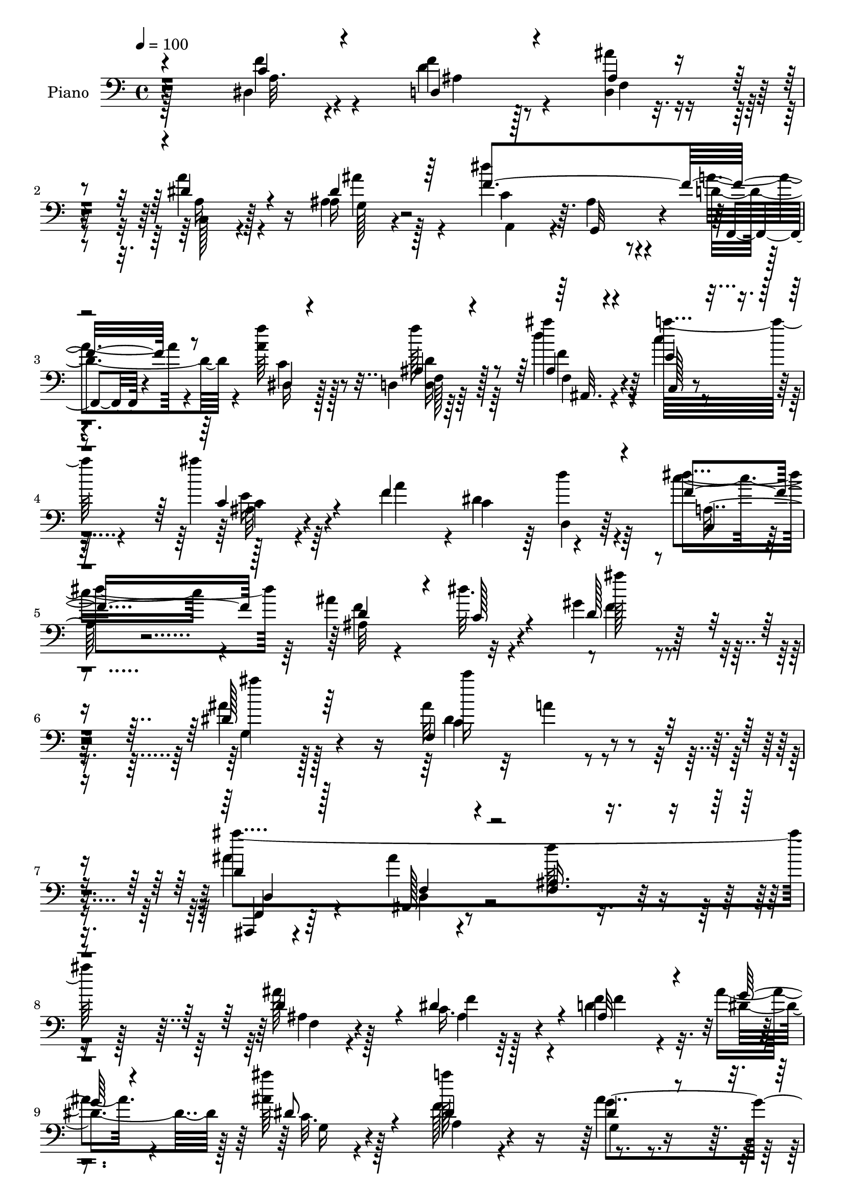% Lily was here -- automatically converted by c:/Program Files (x86)/LilyPond/usr/bin/midi2ly.py from output/midi/dh043pn.mid
\version "2.14.0"

\layout {
  \context {
    \Voice
    \remove "Note_heads_engraver"
    \consists "Completion_heads_engraver"
    \remove "Rest_engraver"
    \consists "Completion_rest_engraver"
  }
}

trackAchannelA = {


  \key c \major
    
  \time 4/4 
  

  \key c \major
  
  \tempo 4 = 100 
  
  % [MARKER] AC039     
  
}

trackA = <<
  \context Voice = voiceA \trackAchannelA
>>


trackBchannelA = {
  
  \set Staff.instrumentName = "Piano"
  
}

trackBchannelB = \relative c {
  \voiceFour
  r128*57 dis4*23/96 r4*64/96 d'4*31/96 r128*17 <d, ais'' >4*26/96 
  r4*56/96 a''4*31/96 r4*50/96 ais,4*19/96 r128*23 dis'4*128/96 
  r4*41/96 a4*40/96 r4*50/96 <f' a, >64*5 r128*17 d,,4*16/96 r64*11 d''4*25/96 
  r4*56/96 c4*31/96 r4*53/96 ais'4*22/96 r64*11 f,4*77/96 r4*4/96 dis4*76/96 
  r64 d'4*31/96 r64*9 c4*32/96 r4*55/96 ais4*32/96 r4*44/96 dis32. 
  r4*73/96 gis,4*100/96 r4*85/96 ais4 r128*29 ais32*7 r32 a4*11/96 
  r4*91/96 ais4*52/96 r4*53/96 ais4*14/96 r4*103/96 d64*5 r4*235/96 ais128*11 
  r128*17 c,16. r64*7 d4*47/96 r4*32/96 ais' r4*47/96 <ais ais' >64*5 
  r128*19 f128*25 r4*83/96 ais4*31/96 r4*49/96 dis4*44/96 r128*13 d128*19 
  r4*19/96 a'4*34/96 r128*15 ais4*29/96 r4*50/96 d4*29/96 r64*9 e,4 
  r4*65/96 d,4*44/96 r4*34/96 ais''128*23 r4*14/96 c,16. 
  | % 12
  r128*15 ais4*29/96 r32*5 f4*68/96 r4*20/96 e4*26/96 r4*28/96 <f' a, >4*23/96 
  r4*23/96 f,4*160/96 r4*88/96 c'4*28/96 r64*9 f4*79/96 r4*4/96 d4*26/96 
  r4*55/96 a4*25/96 r128*19 ais'128*7 r4*64/96 dis,128*57 r64*13 a4*32/96 
  r128*17 d,,4*17/96 r4*71/96 ais''4*22/96 r128*19 e'128*15 r4*37/96 ais,16 
  r32*5 f4*77/96 r64. c'4*79/96 r128 d,16 r4*58/96 f'4*62/96 r16 ais,4*32/96 
  r4*49/96 dis4*16/96 r4*71/96 gis,128*33 r4*83/96 ais4*101/96 
  r4*79/96 f4*122/96 r128*23 ais,,4*29/96 r4*76/96 f''4*25/96 r32*7 f128*5 
  r4*200/96 f128*11 r4*50/96 f128*15 r128*11 ais64*11 r128*5 g'4*28/96 
  r4*52/96 
  | % 21
  ais4*37/96 r8 f,4*157/96 r4*8/96 dis'4*41/96 r4*41/96 dis4*47/96 
  r4*35/96 d4*53/96 r128*9 c4*32/96 r4*50/96 f4*56/96 r128*7 ais,4*11/96 
  r8. e'4*95/96 r128*23 f4*65/96 r128*5 ais4*74/96 r4*13/96 a4*77/96 
  r4*1/96 ais4*43/96 r8 f,4*49/96 r128*13 e4*29/96 r4*19/96 a16 
  r16 a4*179/96 r128*23 f4*53/96 r64*5 f'128*9 r4*53/96 ais128*11 
  r4*46/96 c,,4*23/96 r4*62/96 ais''16 r4*61/96 dis,4*172/96 r4*77/96 dis,,4*26/96 
  r4*58/96 d128*5 r8. ais''128*9 r4*55/96 e'4*62/96 r4*22/96 e4*32/96 
  r4*56/96 f4*209/96 r4*46/96 c,4*26/96 r4*61/96 f'4*100/96 r4*77/96 ais64*15 
  r4 g,4*109/96 r4*76/96 f4*100/96 r4*97/96 f,4*37/96 r4*65/96 ais32*17 
  r4*130/96 ais'8. r4*14/96 dis4*74/96 r4*4/96 ais64*11 r4*17/96 g'4*29/96 
  r128*17 ais4*28/96 r4*59/96 a16*7 g,4*58/96 r4*22/96 dis'4*46/96 
  r16. g128*25 r4*4/96 a4*85/96 r4*1/96 f4*59/96 r4*23/96 d'64*5 
  r4*53/96 e,32*7 r4*80/96 a,4*25/96 r64*9 ais'4*76/96 r4*13/96 f,8. 
  r4*7/96 ais'4*28/96 r4*61/96 g4*103/96 r64*5 ais,4*22/96 r4*34/96 f64*5 
  r4*56/96 <a c, >128*7 r64*11 a4*28/96 r4*65/96 c4*40/96 r4*47/96 d128*11 
  r64*9 ais'64*7 r16. a64*13 r64 ais128*7 r4*64/96 c,4*71/96 r128*5 ais64*7 
  r4*40/96 f,4*29/96 r4*52/96 a'4*37/96 r8 d,,4*17/96 r4*68/96 <ais'' d >4*25/96 
  r4*59/96 e'128*21 r4*23/96 ais,16 r4*65/96 f4*79/96 r4*5/96 dis4*79/96 
  r4*2/96 d'4*38/96 r4*50/96 c,4*22/96 
  | % 41
  r4*65/96 ais'4*29/96 r4*56/96 dis4*20/96 r4*71/96 gis,4*95/96 
  r4 dis'4*121/96 r4*71/96 ais32. r32*7 dis4*40/96 r4*73/96 d,4*40/96 
  r4*80/96 ais4*17/96 r4*226/96 ais'128*11 r128*17 c,16. r64*7 d4*47/96 
  r4*32/96 ais' r4*47/96 <ais ais' >64*5 r128*19 f128*25 r4*83/96 ais4*31/96 
  r4*49/96 dis4*44/96 r128*13 d128*19 r4*19/96 a'4*34/96 r128*15 ais4*29/96 
  r4*50/96 d4*29/96 r64*9 e,4 r4*65/96 d,4*44/96 r4*34/96 ais''128*23 
  r4*14/96 c,16. r128*15 ais4*29/96 r32*5 f4*68/96 r4*20/96 e4*26/96 
  r4*28/96 <f' a, >4*23/96 r4*23/96 f,4*160/96 r4*88/96 c'4*28/96 
  r64*9 f4*79/96 r4*4/96 d4*26/96 r4*55/96 a4*25/96 r128*19 ais'128*7 
  r4*64/96 dis,128*57 r64*13 a4*32/96 r128*17 d,,4*17/96 r4*71/96 ais''4*22/96 
  r128*19 e'128*15 r4*37/96 ais,16 r32*5 f4*77/96 r64. c'4*79/96 
  r128 d,16 r4*58/96 f'4*62/96 r16 ais,4*32/96 r4*49/96 dis4*16/96 
  r4*71/96 gis,128*33 r4*83/96 ais4*101/96 r4*79/96 f4*122/96 r128*23 ais,,4*29/96 
  r4*76/96 f''4*25/96 r32*7 f128*5 r4*200/96 f128*11 r4*50/96 f128*15 
  r128*11 ais64*11 r128*5 g'4*28/96 r4*52/96 ais4*37/96 r8 f,4*157/96 
  r4*8/96 dis'4*41/96 r4*41/96 dis4*47/96 r4*35/96 d4*53/96 
  | % 58
  r128*9 c4*32/96 r4*50/96 f4*56/96 r128*7 ais,4*11/96 r8. e'4*95/96 
  r128*23 f4*65/96 r128*5 ais4*74/96 r4*13/96 a4*77/96 r4*1/96 ais4*43/96 
  r8 f,4*49/96 r128*13 e4*29/96 r4*19/96 a16 r16 a4*179/96 r128*23 f4*53/96 
  r64*5 f'128*9 r4*53/96 ais128*11 r4*46/96 c,,4*23/96 r4*62/96 ais''16 
  r4*61/96 dis,4*172/96 r4*77/96 dis,,4*26/96 r4*58/96 d128*5 r8. ais''128*9 
  r4*55/96 e'4*62/96 r4*22/96 e4*32/96 r4*56/96 f4*209/96 r4*46/96 c,4*26/96 
  r4*61/96 f'4*100/96 r4*77/96 ais64*15 r4 g,4*109/96 r4*76/96 f4*100/96 
  r4*97/96 f,4*37/96 r4*65/96 ais32*17 r4*130/96 ais'8. r4*14/96 dis4*74/96 
  r4*4/96 ais64*11 r4*17/96 g'4*29/96 r128*17 ais4*28/96 r4*59/96 
  | % 69
  a16*7 g,4*58/96 r4*22/96 dis'4*46/96 r16. g128*25 r4*4/96 a4*85/96 
  r4*1/96 f4*59/96 r4*23/96 d'64*5 r4*53/96 e,32*7 r4*80/96 a,4*25/96 
  r64*9 ais'4*76/96 r4*13/96 f,8. r4*7/96 ais'4*28/96 r4*61/96 g4*103/96 
  r64*5 ais,4*22/96 r4*34/96 f64*5 r4*56/96 <a c, >128*7 r64*11 a4*28/96 
  r4*65/96 c4*40/96 r4*47/96 d128*11 r64*9 ais'64*7 r16. a64*13 
  r64 ais128*7 r4*64/96 c,4*71/96 r128*5 ais64*7 r4*40/96 f,4*29/96 
  r4*52/96 a'4*37/96 r8 d,,4*17/96 r4*68/96 <ais'' d >4*25/96 r4*59/96 e'128*21 
  r4*23/96 ais,16 r4*65/96 f4*79/96 r4*5/96 dis4*79/96 r4*2/96 d'4*38/96 
  r4*50/96 c,4*22/96 r4*65/96 ais'4*29/96 r4*56/96 dis4*20/96 r4*71/96 gis,4*95/96 
  r4 dis'4*121/96 r4*71/96 ais32. r32*7 dis4*40/96 r4*73/96 d,4*40/96 
  r4*80/96 ais4*17/96 r128*55 d'4*137/96 
}

trackBchannelBvoiceB = \relative c {
  \voiceOne
  r4*172/96 c'4*25/96 r4*61/96 d,4*34/96 r4*49/96 ais'4*25/96 r4*56/96 dis4*40/96 
  r4*41/96 dis4*22/96 r64*11 f4*212/96 r8 dis,4*23/96 r4*58/96 ais'4*19/96 
  r4*62/96 ais4*26/96 r4*55/96 e'4*38/96 r4*47/96 c4*26/96 r4*61/96 f4*193/96 
  r4*55/96 f4*43/96 r128*15 d4*59/96 r4*17/96 c128*7 r4*70/96 d128*31 
  r4*91/96 dis128*35 r64*13 f,4*110/96 r4*88/96 d'4*125/96 r4*97/96 <ais f >16. 
  r4*229/96 d4*70/96 r4*14/96 dis4*73/96 r4*5/96 ais32*5 r4*20/96 g'128*9 
  r4*52/96 dis8 r4*38/96 dis4*136/96 r4*22/96 dis4*43/96 r4*38/96 f4*71/96 
  r32 g4*74/96 r4*2/96 c,4*47/96 r4*31/96 ais64*5 r4*50/96 ais4*19/96 
  r4*64/96 c'4*190/96 r4*49/96 g,4*53/96 r4*29/96 f4*128/96 r4*43/96 g'4*85/96 
  r4*5/96 c,,128*9 r4*71/96 a'128*53 r4*89/96 f'4*53/96 r4*29/96 ais,128*15 
  r4*38/96 ais'8 r4*32/96 dis,4*41/96 r4*41/96 ais4*28/96 r4*58/96 f'32*17 
  r4*44/96 f128*11 r128*17 f,128*5 r8. d'16 r4*55/96 a'4*74/96 
  r4*8/96 ais4*32/96 r4*52/96 a,128*65 r4*56/96 c,128*7 
  | % 17
  r4*65/96 d'4*70/96 r4*11/96 c4*25/96 r4*62/96 ais'4*89/96 r4*92/96 ais4*169/96 
  r32 ais,4*91/96 r4*5/96 a4*19/96 r4*80/96 ais4*56/96 r128*15 d,128*7 
  r128*29 ais'4*16/96 r4*199/96 ais4*64/96 r4*19/96 c,4*47/96 r4*32/96 d4*73/96 
  r4*7/96 ais'128*21 r4*19/96 dis4*62/96 r128*7 a'4*164/96 r4*2/96 ais,4*31/96 
  r128*17 c4*28/96 r64*9 g'128*25 r4*5/96 a4*80/96 r4*2/96 <ais, g >128*11 
  r4*43/96 g128*5 r4*68/96 c'4*194/96 r128*17 c,128*15 r64*7 f,4*131/96 
  r4*37/96 g'128*33 r4*38/96 f4*22/96 r4*25/96 f4*187/96 r4*62/96 <dis, c' >4*56/96 
  r128*9 d'4*20/96 r32*5 ais128*9 r128*17 a4*31/96 r64*9 dis4*29/96 
  r128*19 c8. r4*8/96 g,4*46/96 r128*13 a'4*40/96 r4*43/96 f'4*40/96 
  r4*44/96 d,128*9 r32*5 ais''4*43/96 r128*13 a128*27 r4*4/96 ais,128*7 
  | % 28
  r4*67/96 f4*79/96 r64 c'4*85/96 r32*7 a4*29/96 r4*59/96 ais4*31/96 
  r4*53/96 dis4*19/96 r4*73/96 gis,4 r64*15 dis'4*110/96 r4*76/96 ais8. 
  r128*7 a4*11/96 r128*31 ais'4*310/96 r4*125/96 d,4*80/96 r4*7/96 c,64*7 
  r16. f4*53/96 r4*29/96 ais4*64/96 r4*17/96 c,4*16/96 r4*71/96 f4*67/96 
  r4*98/96 ais64*5 r4*53/96 f'64*13 r4*4/96 d64*11 r4*13/96 f4*47/96 
  r128*13 ais4*32/96 r128*17 f4*31/96 r4*50/96 c'4*190/96 r64*9 c,128*15 
  r4*43/96 a'4*86/96 r4*83/96 ais,128*37 r4*22/96 f' r128*11 f4*218/96 
  r8 f4*49/96 r4*38/96 f4*43/96 r128*15 ais,4*13/96 r4*65/96 c,16 
  r4*61/96 g'4*17/96 r4*68/96 f'128*75 r4*22/96 f64*7 r4*44/96 d,4*26/96 
  r4*58/96 ais''4*35/96 r4*49/96 a4*83/96 r4*5/96 ais16 r4*64/96 f4*202/96 
  r4*50/96 f32*5 r4*28/96 ais,,4 r4*80/96 d'4*79/96 r4*112/96 ais4*125/96 
  r64*11 dis4*88/96 r128*5 a128*9 r4*86/96 ais,4*26/96 r4*95/96 ais''4*14/96 
  r4*227/96 d4*70/96 r4*14/96 dis4*73/96 r4*5/96 ais32*5 r4*20/96 g'128*9 
  r4*52/96 dis8 r4*38/96 dis4*136/96 r4*22/96 dis4*43/96 r4*38/96 f4*71/96 
  r32 g4*74/96 r4*2/96 c,4*47/96 r4*31/96 ais64*5 r4*50/96 ais4*19/96 
  r4*64/96 c'4*190/96 r4*49/96 g,4*53/96 r4*29/96 f4*128/96 r4*43/96 g'4*85/96 
  r4*5/96 c,,128*9 r4*71/96 a'128*53 r4*89/96 f'4*53/96 r4*29/96 ais,128*15 
  r4*38/96 ais'8 r4*32/96 dis,4*41/96 r4*41/96 ais4*28/96 r4*58/96 f'32*17 
  r4*44/96 f128*11 r128*17 f,128*5 r8. d'16 r4*55/96 a'4*74/96 
  r4*8/96 ais4*32/96 r4*52/96 a,128*65 r4*56/96 c,128*7 r4*65/96 d'4*70/96 
  r4*11/96 c4*25/96 r4*62/96 ais'4*89/96 r4*92/96 ais4*169/96 r32 ais,4*91/96 
  r4*5/96 a4*19/96 r4*80/96 ais4*56/96 r128*15 d,128*7 r128*29 ais'4*16/96 
  r4*199/96 ais4*64/96 r4*19/96 c,4*47/96 r4*32/96 d4*73/96 r4*7/96 ais'128*21 
  r4*19/96 dis4*62/96 r128*7 a'4*164/96 r4*2/96 ais,4*31/96 r128*17 c4*28/96 
  r64*9 g'128*25 r4*5/96 a4*80/96 r4*2/96 <ais, g >128*11 r4*43/96 g128*5 
  r4*68/96 c'4*194/96 r128*17 c,128*15 r64*7 f,4*131/96 r4*37/96 g'128*33 
  r4*38/96 f4*22/96 r4*25/96 f4*187/96 r4*62/96 <dis, c' >4*56/96 
  r128*9 d'4*20/96 r32*5 ais128*9 r128*17 a4*31/96 r64*9 dis4*29/96 
  r128*19 c8. r4*8/96 g,4*46/96 r128*13 a'4*40/96 r4*43/96 f'4*40/96 
  r4*44/96 d,128*9 r32*5 ais''4*43/96 r128*13 a128*27 r4*4/96 ais,128*7 
  r4*67/96 f4*79/96 r64 c'4*85/96 r32*7 a4*29/96 r4*59/96 ais4*31/96 
  r4*53/96 dis4*19/96 r4*73/96 gis,4 r64*15 dis'4*110/96 r4*76/96 ais8. 
  r128*7 a4*11/96 r128*31 ais'4*310/96 r4*125/96 d,4*80/96 r4*7/96 c,64*7 
  r16. f4*53/96 r4*29/96 ais4*64/96 r4*17/96 c,4*16/96 r4*71/96 f4*67/96 
  r4*98/96 ais64*5 r4*53/96 f'64*13 r4*4/96 d64*11 r4*13/96 f4*47/96 
  r128*13 ais4*32/96 r128*17 f4*31/96 r4*50/96 c'4*190/96 r64*9 c,128*15 
  r4*43/96 a'4*86/96 r4*83/96 ais,128*37 r4*22/96 f' r128*11 f4*218/96 
  r8 f4*49/96 r4*38/96 f4*43/96 r128*15 ais,4*13/96 r4*65/96 c,16 
  r4*61/96 g'4*17/96 r4*68/96 f'128*75 r4*22/96 f64*7 r4*44/96 d,4*26/96 
  r4*58/96 ais''4*35/96 r4*49/96 a4*83/96 r4*5/96 ais16 r4*64/96 f4*202/96 
  r4*50/96 f32*5 r4*28/96 ais,,4 r4*80/96 d'4*79/96 r4*112/96 ais4*125/96 
  r64*11 dis4*88/96 r128*5 a128*9 r4*86/96 ais,4*26/96 r4*95/96 ais''4*14/96 
  r4*166/96 ais''32*13 
}

trackBchannelBvoiceC = \relative c {
  \voiceTwo
  r4*172/96 f'4*31/96 r4*55/96 f4*40/96 r4*44/96 f,4*25/96 r4*56/96 c128*7 
  r4*59/96 ais'16 r4*65/96 a,4*70/96 r4*11/96 ais'4*44/96 r4*43/96 d4*50/96 
  r4*41/96 dis,16 r128*19 f''128*9 r64*9 ais4*32/96 r4*49/96 a32*5 
  r4*26/96 c,,4*17/96 r4*71/96 a'4*187/96 r4*59/96 dis4*46/96 r64*7 ais,32*7 
  r32*7 ais''128*31 r4*91/96 ais4 r128*29 c16*5 r4*77/96 ais4*365/96 
  r128*41 ais,,4*23/96 r4*61/96 f'4*38/96 r128*13 f4*62/96 r32. dis4*65/96 
  r128*5 c32. r4*67/96 a''128*55 r4*77/96 c,4*26/96 r4*55/96 ais128*9 
  r8 a4*49/96 r4*29/96 f'128*19 r4*23/96 g, r4*61/96 ais4*94/96 
  r4*65/96 f'4*64/96 r128*5 c64*11 r4*17/96 f8. r4*10/96 f64*5 
  r4*58/96 ais,4*91/96 r4*97/96 f'4*175/96 r4*74/96 dis,4*41/96 
  r4*40/96 d4*104/96 r4*59/96 a''64*11 r4*17/96 g,4*19/96 r4*67/96 c8. 
  r4*7/96 ais64*7 r4*44/96 a4*35/96 r8 c4*38/96 r4*46/96 ais4*17/96 
  r128*23 f128*9 r64*9 c'16 r128*19 e128*13 r4*44/96 f4*212/96 
  r128*13 dis64*11 r4*20/96 ais,128*29 r4*82/96 d'4*86/96 r4*95/96 dis4*103/96 
  r64*13 c'4*113/96 r4*82/96 d,,128*13 r4*62/96 ais4*14/96 r4*308/96 d'128*27 
  r128 ais4*62/96 r4*16/96 f'128*25 r64 dis,64*5 r4*52/96 c4*20/96 
  r128*21 a'4*131/96 r4*35/96 g'4*85/96 r4*79/96 ais,4*25/96 r4*55/96 f'4*44/96 
  r4*37/96 ais4*74/96 r4*2/96 d4*23/96 r4*62/96 ais,4*85/96 r64*13 a4*26/96 
  r64*9 e4*46/96 r64*7 c'4*43/96 r4*35/96 ais,4*25/96 r4*64/96 ais'128*37 
  r4*74/96 f128*59 r8. f'4*44/96 r4*38/96 ais,4*47/96 r4*34/96 d64*5 
  r8 a'4*32/96 r4*52/96 ais,64*5 r4*56/96 f'128*69 r64*7 a,4*37/96 
  r4*47/96 f128*7 r64*11 ais,4*17/96 r64*11 <c' c, >4*23/96 r32*5 <c, ais'' >4*25/96 
  r4*64/96 a'4*209/96 r4*44/96 f'64*7 r4*46/96 d32*5 r16 c4*23/96 
  r4*70/96 d4*79/96 r4*107/96 ais4*101/96 r32*7 c'4 r64*17 d,,4*46/96 
  r4*55/96 f128*9 r128*27 d'4*58/96 r16*7 f,4*26/96 r32*5 ais128*21 
  r128*5 f'4*89/96 r4*74/96 dis4*35/96 r4*52/96 dis4*128/96 r4*37/96 dis4*70/96 
  r128*5 c4*28/96 r4*53/96 ais128*9 r4*52/96 c128*11 r4*52/96 ais4*62/96 
  r4*103/96 ais128*29 r4*77/96 d,128*11 r4*47/96 e4*46/96 r64*7 c'4*46/96 
  r128*11 d r128*19 f,4*91/96 r4*44/96 c'4*16/96 r4*37/96 a4*40/96 
  r4*133/96 f128*9 r4*67/96 a4*32/96 r4*53/96 d,4*104/96 r4*62/96 a'4*32/96 
  r4*53/96 ais,4*19/96 r4*67/96 dis'128*25 r4*8/96 g,,4*71/96 r4*13/96 a'4*49/96 
  r4*31/96 dis,,4*32/96 r64*9 ais''4*23/96 r4*61/96 f4*28/96 r4*58/96 c'4*34/96 
  r128*17 e4*29/96 r32*5 a,4*191/96 r32*5 dis4*64/96 r4*25/96 d128*21 
  r4*20/96 c4*25/96 r4*67/96 ais'4*97/96 r4*94/96 g,4*133/96 r4*58/96 c'4*145/96 
  r4*71/96 f,,,4*31/96 r4*332/96 ais4*23/96 r4*61/96 f'4*38/96 
  r128*13 f4*62/96 r32. dis4*65/96 r128*5 c32. r4*67/96 a''128*55 
  r4*77/96 c,4*26/96 r4*55/96 ais128*9 r8 a4*49/96 r4*29/96 f'128*19 
  r4*23/96 g, r4*61/96 ais4*94/96 r4*65/96 f'4*64/96 r128*5 c64*11 
  r4*17/96 f8. r4*10/96 f64*5 r4*58/96 ais,4*91/96 r4*97/96 f'4*175/96 
  r4*74/96 dis,4*41/96 r4*40/96 d4*104/96 r4*59/96 a''64*11 r4*17/96 g,4*19/96 
  r4*67/96 c8. r4*7/96 ais64*7 r4*44/96 a4*35/96 r8 c4*38/96 r4*46/96 ais4*17/96 
  r128*23 f128*9 r64*9 c'16 r128*19 e128*13 r4*44/96 f4*212/96 
  r128*13 dis64*11 r4*20/96 ais,128*29 r4*82/96 d'4*86/96 r4*95/96 dis4*103/96 
  r64*13 c'4*113/96 r4*82/96 d,,128*13 r4*62/96 ais4*14/96 r4*308/96 d'128*27 
  r128 ais4*62/96 r4*16/96 f'128*25 r64 dis,64*5 r4*52/96 c4*20/96 
  r128*21 a'4*131/96 r4*35/96 g'4*85/96 r4*79/96 ais,4*25/96 r4*55/96 f'4*44/96 
  r4*37/96 ais4*74/96 r4*2/96 d4*23/96 r4*62/96 ais,4*85/96 r64*13 a4*26/96 
  r64*9 e4*46/96 r64*7 c'4*43/96 r4*35/96 ais,4*25/96 r4*64/96 ais'128*37 
  r4*74/96 f128*59 r8. f'4*44/96 r4*38/96 ais,4*47/96 r4*34/96 d64*5 
  r8 a'4*32/96 r4*52/96 ais,64*5 r4*56/96 f'128*69 r64*7 a,4*37/96 
  r4*47/96 f128*7 r64*11 ais,4*17/96 r64*11 <c' c, >4*23/96 r32*5 <c, ais'' >4*25/96 
  r4*64/96 a'4*209/96 r4*44/96 f'64*7 r4*46/96 d32*5 r16 c4*23/96 
  r4*70/96 d4*79/96 r4*107/96 ais4*101/96 r32*7 c'4 r64*17 d,,4*46/96 
  r4*55/96 f128*9 r128*27 d'4*58/96 r16*7 f,4*26/96 r32*5 ais128*21 
  r128*5 f'4*89/96 r4*74/96 dis4*35/96 r4*52/96 dis4*128/96 r4*37/96 dis4*70/96 
  r128*5 c4*28/96 r4*53/96 ais128*9 r4*52/96 c128*11 r4*52/96 ais4*62/96 
  r4*103/96 ais128*29 r4*77/96 d,128*11 r4*47/96 e4*46/96 r64*7 c'4*46/96 
  r128*11 d r128*19 f,4*91/96 r4*44/96 c'4*16/96 r4*37/96 a4*40/96 
  r4*133/96 f128*9 r4*67/96 a4*32/96 r4*53/96 d,4*104/96 r4*62/96 a'4*32/96 
  r4*53/96 ais,4*19/96 r4*67/96 dis'128*25 r4*8/96 g,,4*71/96 r4*13/96 a'4*49/96 
  r4*31/96 dis,,4*32/96 r64*9 ais''4*23/96 r4*61/96 f4*28/96 r4*58/96 c'4*34/96 
  r128*17 e4*29/96 r32*5 a,4*191/96 r32*5 dis4*64/96 r4*25/96 d128*21 
  r4*20/96 c4*25/96 r4*67/96 ais'4*97/96 r4*94/96 g,4*133/96 r4*58/96 c'4*145/96 
  r4*71/96 f,,,4*31/96 r4*271/96 f''4*128/96 
}

trackBchannelBvoiceD = \relative c {
  r4*173/96 a'32. r4*68/96 ais4*31/96 r4*133/96 a16 r128*19 g128*5 
  r4*73/96 c r64. g,32*5 r4*28/96 f4*19/96 r4*70/96 c''4*34/96 
  r8 f,128*5 r64*11 f4*26/96 r4*55/96 c128*9 r4*58/96 ais'32. r4*149/96 c4*89/96 
  r4*79/96 c,4*20/96 r4*67/96 f'4*94/96 r4*74/96 f4*103/96 r128*27 g,4*106/96 
  r4*77/96 c4*121/96 r4*77/96 ais,,4*20/96 r4*85/96 ais'128*5 r4*368/96 f'4*25/96 
  r4*58/96 ais4*62/96 r4*16/96 f'4*74/96 r4*86/96 g,16 r4*61/96 a4*86/96 
  r4*71/96 g'4*76/96 r4*8/96 a,4*43/96 r64*19 f'128*9 r128*17 g,4*29/96 
  r4*50/96 f'4*65/96 r4*20/96 c,4*124/96 r4*35/96 a'64*5 r4*49/96 e64*7 
  r4*40/96 a'64*13 r4*4/96 d,128*11 r128*19 c,4*58/96 r128*43 f,4*145/96 
  r4*104/96 a'4*34/96 r4*47/96 f4*55/96 r4*28/96 ais r4*52/96 c,4*20/96 
  r4*62/96 ais4*23/96 r4*64/96 a64*11 r32 g4*53/96 r4*34/96 d''4*35/96 
  r4*49/96 dis,4*19/96 r128*21 d'16 r4*62/96 ais'4*38/96 r4*43/96 c,,32*9 
  r4*143/96 dis8. r64. d'4*49/96 r4*35/96 a4*23/96 r4*62/96 f'128*33 
  r4*70/96 f4*101/96 r4*80/96 g,4*113/96 r4*68/96 dis'4*125/96 
  r4*70/96 d4*139/96 r4*286/96 ais,4*28/96 r64*9 dis'4*74/96 r4*4/96 f,4*76/96 
  r128*29 g4*29/96 r4*55/96 dis'128*31 r4*74/96 g,4*47/96 r128*11 a4*59/96 
  r4*104/96 a4*35/96 r4*122/96 f'4*53/96 r4*32/96 c,4*107/96 r4*56/96 d4*38/96 
  r4*43/96 g4*52/96 r4*35/96 f'4*107/96 r4*62/96 c,4*37/96 r4*50/96 c128*9 
  r4*68/96 c'4*190/96 r128*47 d,4*56/96 r4*26/96 f'4*49/96 r4*29/96 dis4*43/96 
  r4*41/96 g,128*7 r4*65/96 a,4*67/96 r4*13/96 ais'4*49/96 r16. d4*46/96 
  r4*37/96 c128*13 r128*15 ais4*26/96 r4*61/96 d128*9 r4*313/96 dis,128*25 
  r64 d4*23/96 r4*65/96 dis'64*7 r4*46/96 ais,4*92/96 r32*7 f''4*103/96 
  r4*83/96 ais4*103/96 r4*83/96 dis,4*119/96 r64*13 ais128*31 r128*39 f4*89/96 
  r4*137/96 ais,4*22/96 r4*64/96 f'16. r64*7 d64*5 r4*52/96 dis4*65/96 
  r4*16/96 g4*22/96 r4*65/96 a4*79/96 r4*85/96 g'32*7 r4*1/96 a,64*9 
  r4*106/96 a64*9 r128*11 g4*62/96 r4*103/96 c,128*33 r4*64/96 f'4*53/96 
  r4*28/96 g,4*55/96 r128*11 f'128*19 r128*7 ais,,4*25/96 r64*11 c4*43/96 
  r4*40/96 c4*34/96 r4*70/96 c'4*62/96 r32*17 dis,4*46/96 r4*40/96 ais'64*7 
  r4*124/96 dis128*13 r128*15 dis16 r128*21 a,4*70/96 r4*13/96 d'128*21 
  r128*7 d64*9 r4*25/96 c128*15 r4*41/96 f4*29/96 r4*55/96 f4*34/96 
  r4*52/96 c,4*116/96 r128*47 c'4*76/96 r4*4/96 d,4*43/96 r4*46/96 a'128*9 
  r4*61/96 f'4*104/96 r8. f128*33 r4*91/96 ais4*136/96 r4*56/96 f,4*22/96 
  r128*27 a'8 r4*64/96 ais4*158/96 r4*206/96 f,4*25/96 r4*58/96 ais4*62/96 
  r4*16/96 f'4*74/96 r4*86/96 g,16 r4*61/96 a4*86/96 r4*71/96 g'4*76/96 
  r4*8/96 a,4*43/96 r64*19 f'128*9 r128*17 g,4*29/96 r4*50/96 f'4*65/96 
  r4*20/96 c,4*124/96 r4*35/96 a'64*5 r4*49/96 e64*7 r4*40/96 a'64*13 
  r4*4/96 d,128*11 r128*19 c,4*58/96 r128*43 f,4*145/96 r4*104/96 a'4*34/96 
  r4*47/96 f4*55/96 r4*28/96 ais r4*52/96 c,4*20/96 r4*62/96 ais4*23/96 
  r4*64/96 a64*11 r32 g4*53/96 r4*34/96 d''4*35/96 r4*49/96 
  | % 51
  dis,4*19/96 r128*21 d'16 r4*62/96 ais'4*38/96 r4*43/96 c,,32*9 
  r4*143/96 dis8. r64. d'4*49/96 r4*35/96 a4*23/96 r4*62/96 f'128*33 
  r4*70/96 f4*101/96 r4*80/96 g,4*113/96 r4*68/96 dis'4*125/96 
  r4*70/96 d4*139/96 r4*286/96 ais,4*28/96 r64*9 dis'4*74/96 r4*4/96 f,4*76/96 
  r128*29 g4*29/96 r4*55/96 dis'128*31 r4*74/96 g,4*47/96 r128*11 a4*59/96 
  r4*104/96 a4*35/96 r4*122/96 f'4*53/96 r4*32/96 c,4*107/96 r4*56/96 d4*38/96 
  r4*43/96 g4*52/96 r4*35/96 f'4*107/96 r4*62/96 c,4*37/96 r4*50/96 c128*9 
  r4*68/96 c'4*190/96 r128*47 d,4*56/96 r4*26/96 f'4*49/96 r4*29/96 dis4*43/96 
  r4*41/96 g,128*7 r4*65/96 a,4*67/96 r4*13/96 ais'4*49/96 r16. d4*46/96 
  r4*37/96 c128*13 r128*15 ais4*26/96 r4*61/96 d128*9 r4*313/96 dis,128*25 
  r64 d4*23/96 r4*65/96 dis'64*7 r4*46/96 ais,4*92/96 r32*7 f''4*103/96 
  r4*83/96 ais4*103/96 r4*83/96 dis,4*119/96 r64*13 ais128*31 r128*39 f4*89/96 
  r4*137/96 ais,4*22/96 r4*64/96 f'16. r64*7 d64*5 r4*52/96 dis4*65/96 
  r4*16/96 g4*22/96 r4*65/96 a4*79/96 r4*85/96 g'32*7 r4*1/96 a,64*9 
  r4*106/96 a64*9 r128*11 g4*62/96 r4*103/96 c,128*33 r4*64/96 f'4*53/96 
  r4*28/96 g,4*55/96 r128*11 f'128*19 r128*7 ais,,4*25/96 r64*11 c4*43/96 
  r4*40/96 c4*34/96 r4*70/96 c'4*62/96 r32*17 dis,4*46/96 r4*40/96 ais'64*7 
  r4*124/96 dis128*13 r128*15 dis16 r128*21 a,4*70/96 r4*13/96 d'128*21 
  r128*7 d64*9 r4*25/96 c128*15 r4*41/96 f4*29/96 r4*55/96 f4*34/96 
  r4*52/96 c,4*116/96 r128*47 c'4*76/96 r4*4/96 d,4*43/96 r4*46/96 a'128*9 
  r4*61/96 f'4*104/96 r8. f128*33 r4*91/96 ais4*136/96 r4*56/96 f,4*22/96 
  r128*27 a'8 r4*64/96 ais4*158/96 r4*145/96 ais4*95/96 
}

trackBchannelBvoiceE = \relative c {
  r16*21 ais''4*17/96 r4*412/96 <d, d, >16 r128*19 f4*31/96 r128*45 e16 
  r4*226/96 d,4*19/96 r64*11 a'16 r4*598/96 dis4*134/96 r4*64/96 f,,4*28/96 
  r64*13 d'4*23/96 r32*77 g4*35/96 r128*283 ais,4*23/96 r4*253/96 c'4*172/96 
  r4*403/96 dis16 r4*230/96 f,,4*19/96 r128*21 dis4*22/96 r32*5 f''4*25/96 
  r4*62/96 ais,,4*17/96 r64*215 ais''4*323/96 r32*63 f4*73/96 r4*740/96 ais,4*28/96 
  r4*247/96 f,4*164/96 r4*254/96 d'64 r64*25 ais4*25/96 r4*227/96 f4*16/96 
  r4*67/96 dis'4*19/96 r4*64/96 d'128*11 r4*55/96 f,16 r32*33 d'4*37/96 
  r4*884/96 d4*136/96 r128*595 f4*32/96 r4. e,4*32/96 r4*70/96 f,4*100/96 
  r4*502/96 ais'4*28/96 r128*131 d4*25/96 r4*58/96 ais,4*20/96 
  r64*207 f4*35/96 r4*76/96 ais'4*46/96 r64*147 g4*35/96 r128*283 ais,4*23/96 
  r4*253/96 c'4*172/96 r4*403/96 dis16 r4*230/96 f,,4*19/96 r128*21 
  | % 51
  dis4*22/96 r32*5 f''4*25/96 r4*62/96 ais,,4*17/96 r64*215 ais''4*323/96 
  r32*63 f4*73/96 r4*740/96 ais,4*28/96 r4*247/96 f,4*164/96 r4*254/96 d'64 
  r64*25 ais4*25/96 r4*227/96 f4*16/96 r4*67/96 dis'4*19/96 r4*64/96 d'128*11 
  r4*55/96 f,16 r32*33 d'4*37/96 r4*884/96 d4*136/96 r128*595 f4*32/96 
  r4. e,4*32/96 r4*70/96 f,4*100/96 r4*502/96 ais'4*28/96 r128*131 d4*25/96 
  r4*58/96 ais,4*20/96 r64*207 f4*35/96 r4*76/96 ais'4*46/96 r4*256/96 d'4*139/96 
}

trackBchannelBvoiceF = \relative c {
  \voiceThree
  r4*1015/96 ais32. r64*217 d4*37/96 r128*23 f4*26/96 r4*1805/96 ais'128*9 
  r64*207 d,,4*26/96 r4*1369/96 f,4*29/96 r4*1862/96 d''4*32/96 
  r4*1235/96 f4*35/96 r64*9 f128*11 r32*269 ais,4*34/96 r4*2612/96 f'4*47/96 
  r4*64/96 d128*47 r128*557 ais'128*9 r64*207 d,,4*26/96 r4*1369/96 f,4*29/96 
  r4*1862/96 d''4*32/96 r4*1235/96 f4*35/96 r64*9 f128*11 r32*269 ais,4*34/96 
  r4*2612/96 f'4*47/96 r4*64/96 d128*47 r4*161/96 f'4*151/96 
}

trackBchannelBvoiceG = \relative c {
  r4*13445/96 f4*22/96 r4*2626/96 c4*28/96 r4*80/96 f'4*152/96 
  r128*3611 f,4*22/96 r4*2626/96 c4*28/96 r4*80/96 f'4*152/96 r4*151/96 ais,4*127/96 
}

trackB = <<

  \clef bass
  
  \context Voice = voiceA \trackBchannelA
  \context Voice = voiceB \trackBchannelB
  \context Voice = voiceC \trackBchannelBvoiceB
  \context Voice = voiceD \trackBchannelBvoiceC
  \context Voice = voiceE \trackBchannelBvoiceD
  \context Voice = voiceF \trackBchannelBvoiceE
  \context Voice = voiceG \trackBchannelBvoiceF
  \context Voice = voiceH \trackBchannelBvoiceG
>>


trackCchannelA = {
  
  \set Staff.instrumentName = "Digital Hymn #043"
  
}

trackC = <<
  \context Voice = voiceA \trackCchannelA
>>


trackDchannelA = {
  
  \set Staff.instrumentName = "When Morning Gilds the Skies"
  
}

trackD = <<
  \context Voice = voiceA \trackDchannelA
>>


\score {
  <<
    \context Staff=trackB \trackA
    \context Staff=trackB \trackB
  >>
  \layout {}
  \midi {}
}
